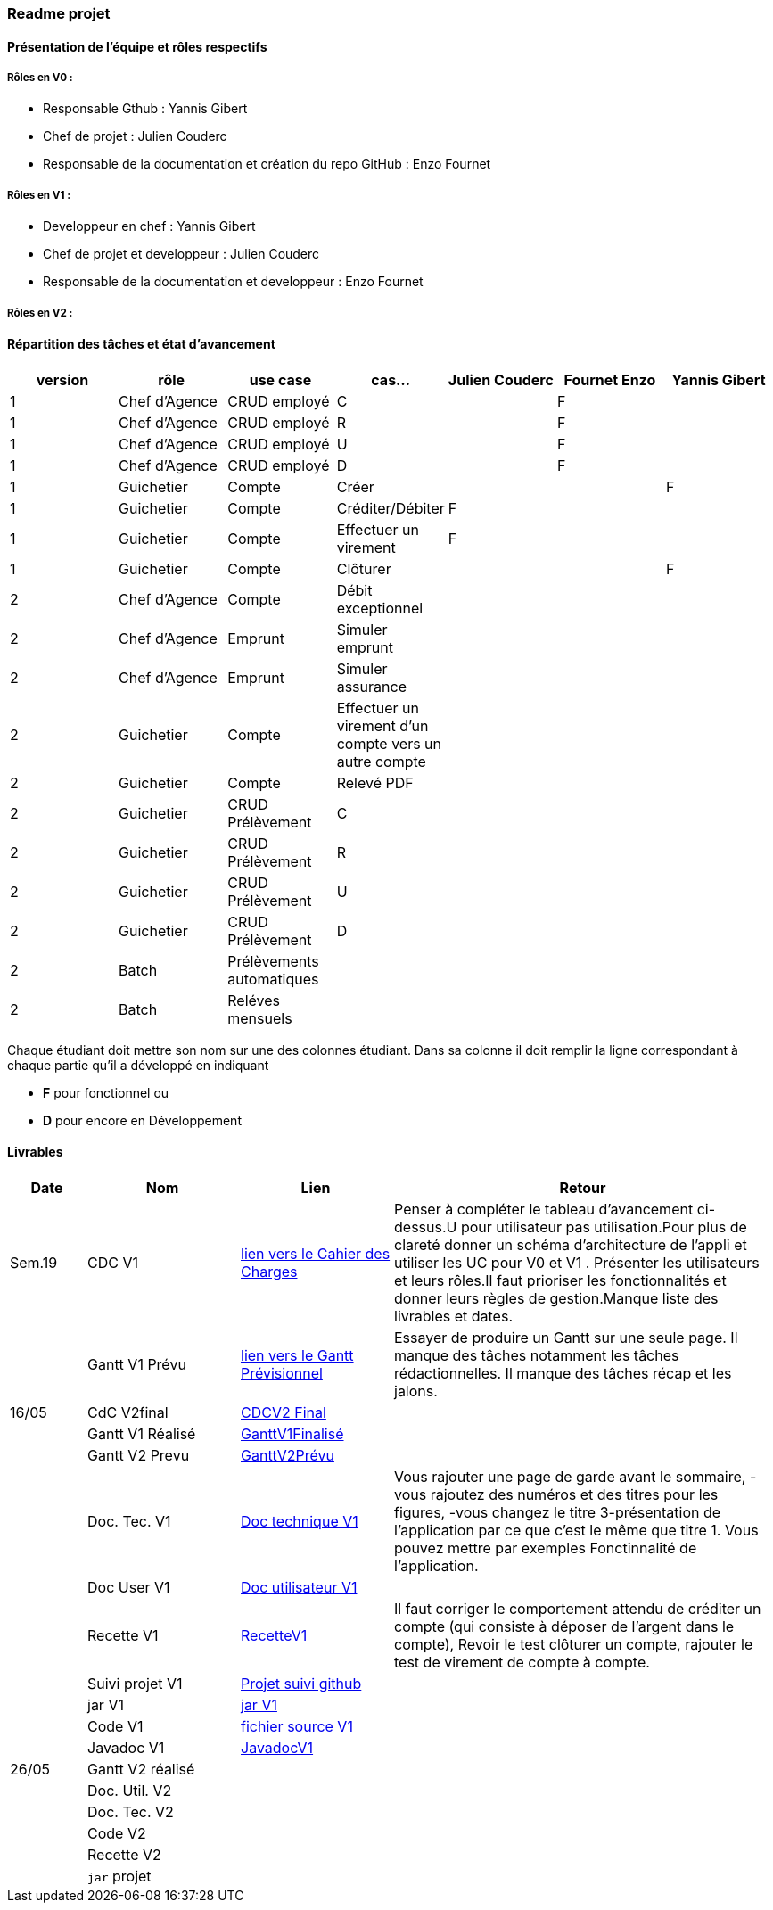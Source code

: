 === Readme projet

==== Présentation de l'équipe et rôles respectifs

===== Rôles en V0 :
  - Responsable Gthub : Yannis Gibert 
  - Chef de projet :  Julien Couderc 
  - Responsable de la documentation et création du repo GitHub : Enzo Fournet

===== Rôles en V1 :
  - Developpeur en chef : Yannis Gibert 
  - Chef de projet et developpeur : Julien Couderc 
  - Responsable de la documentation et developpeur : Enzo Fournet
  
===== Rôles en V2 :


==== Répartition des tâches et état d'avancement
[options="header,footer"]
|=======================
|version|rôle     |use case   |cas...                 | Julien Couderc | Fournet Enzo | Yannis Gibert 
|1    |Chef d’Agence    |CRUD employé  |C| |F| 
|1    |Chef d’Agence    |CRUD employé  |R| |F| 
|1    |Chef d’Agence |CRUD employé  |U| |F| 
|1    |Chef d’Agence   |CRUD employé  |D| |F|
|1    |Guichetier     | Compte | Créer|||F  
|1    |Guichetier     | Compte | Créditer/Débiter|F|| 
|1    |Guichetier     | Compte | Effectuer un virement|F|| 
|1    |Guichetier     | Compte | Clôturer|||F 
|2    |Chef d’Agence     | Compte | Débit exceptionnel|| | 
|2    |Chef d’Agence     | Emprunt | Simuler emprunt|| | 
|2    |Chef d’Agence     | Emprunt | Simuler assurance|| | 
|2    |Guichetier     | Compte | Effectuer un virement d'un compte vers un autre compte||| 
|2    |Guichetier     | Compte | Relevé PDF|| | 
|2    |Guichetier     | CRUD Prélèvement | C|||  
|2    |Guichetier     | CRUD Prélèvement | R|||  
|2    |Guichetier     | CRUD Prélèvement | U|||  
|2    |Guichetier     | CRUD Prélèvement | D|||  
|2    |Batch     | Prélèvements automatiques | || | 
|2    |Batch     | Reléves mensuels | || | 

|=======================


Chaque étudiant doit mettre son nom sur une des colonnes étudiant.
Dans sa colonne il doit remplir la ligne correspondant à chaque partie qu'il a développé en indiquant

*	*F* pour fonctionnel ou
*	*D* pour encore en Développement

==== Livrables

[cols="1,2,2,5",options=header]
|===
| Date    | Nom         |  Lien                             | Retour
| Sem.19  | CDC V1      | link:https://github.com/IUT-Blagnac/sae2023-bank-2b2/blob/edc440da309e82dd2bd9c6d4c684749f07064511/V1/Doc/CahierDesCharges/CDCU.adoc[lien vers le Cahier des Charges]  |   Penser à compléter le tableau d'avancement ci-dessus.U pour utilisateur pas utilisation.Pour plus de clareté donner un schéma d'architecture de l'appli et utiliser les UC pour V0 et V1 . Présenter les utilisateurs et leurs rôles.Il faut prioriser les fonctionnalités et donner leurs règles de gestion.Manque liste des livrables et dates.       
|         |Gantt V1 Prévu| link:https://github.com/IUT-Blagnac/sae2023-bank-2b2/blob/edc440da309e82dd2bd9c6d4c684749f07064511/V1/Doc/Gantt/GanttPr%C3%A9visionnel.pdf[lien vers le Gantt Prévisionnel] | Essayer de produire un Gantt sur une seule page. Il manque des tâches notamment les tâches rédactionnelles. Il manque des tâches récap et les jalons. 
| 16/05  | CdC V2final|        https://github.com/IUT-Blagnac/sae2023-bank-2b2/blob/main/V2/Doc/CahierDesCharges/CDCU%20V2.adoc[CDCV2 Final]                             |  
|         | Gantt V1 Réalisé |          https://github.com/IUT-Blagnac/sae2023-bank-2b2/blob/main/V1/Doc/Gantt/GanttV1Finalis%C3%A9.pdf[GanttV1Finalisé]                     |     
|         | Gantt V2 Prevu|       https://github.com/IUT-Blagnac/sae2023-bank-2b2/blob/main/V2/Doc/Gantt/GanttV2Pr%C3%A9visionnel.pdf[GanttV2Prévu]  |     
|         | Doc. Tec. V1 |    https://github.com/IUT-Blagnac/sae2023-bank-2b2/blob/main/V1/Doc/DocTechnique/DocTechnique.adoc[Doc technique V1]    | Vous rajouter une page de garde avant le sommaire, - vous rajoutez des numéros et des titres pour les figures, -vous changez le titre 3-présentation de l'application par ce que c'est le même que titre 1. Vous pouvez mettre par exemples Fonctinnalité de l'application.
|         | Doc User V1    | https://github.com/IUT-Blagnac/sae2023-bank-2b2/blob/main/V1/Doc/DocUtilisateur/DocUtilisateur.adoc[Doc utilisateur V1]       |
|         | Recette V1  |     https://github.com/IUT-Blagnac/sae2023-bank-2b2/blob/main/V1/Doc/Recette/RecetteV1.adoc[RecetteV1]                 | Il faut corriger le comportement attendu de créditer un compte (qui consiste à déposer de l'argent dans le compte), Revoir le test clôturer un compte, rajouter le test de virement de compte à compte.  
|         | Suivi projet V1| https://github.com/orgs/IUT-Blagnac/projects/64[Projet suivi github]  | 
|         | jar V1| https://github.com/IUT-Blagnac/sae2023-bank-2b2/blob/main/V1/Dev/Jar/DailyBank-1.0-shaded.jar[jar V1]  | 
|         | Code V1| https://github.com/IUT-Blagnac/sae2023-bank-2b2/tree/b101fbaceb8644cb2e010bf3693e83b64d041fae/V1/Dev/Code/DailyBank_V1[fichier source V1]  | 
|         | Javadoc V1| https://github.com/IUT-Blagnac/sae2023-bank-2b2/blob/main/V1/Doc/javaDoc/index.html[JavadocV1]  | 
| 26/05   | Gantt V2  réalisé    |       | 
|         | Doc. Util. V2 |         |         
|         | Doc. Tec. V2 |                |     
|         | Code V2    |                     | 
|         | Recette V2 |                      | 
|         | `jar` projet |    | 

|===
